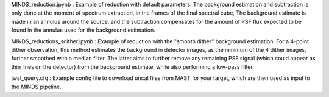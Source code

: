 MINDS_reduction.ipynb : Example of reduction with default parameters. The background estimation and subtraction is only done at the moment of spectrum extraction, in the frames of the final spectral cube, The background estimate is made in an annulus around the source, and the subtraction compensates for the amount of PSF flux expected to be found in the annulus used for the background estimation.

MINDS_reductions_sdither.ipynb : Example of reduction with the "smooth dither" background estimation. For a 4-point dither observation, this method estimates the background in detector images, as the minimum of the 4 dither images, further smoothed with a median filter. The latter aims to further remove any remaining PSF signal (which could appear as thin lines on the detector) from the background estimate, while also performing a low-pass filter.

jwst_query.cfg : Example config file to download uncal files from MAST for your target, which are then used as input to the MINDS pipeline.